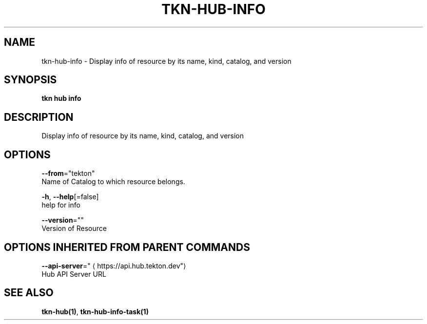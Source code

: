 .TH "TKN\-HUB\-INFO" "1" "" "Auto generated by spf13/cobra" "" 
.nh
.ad l


.SH NAME
.PP
tkn\-hub\-info \- Display info of resource by its name, kind, catalog, and version


.SH SYNOPSIS
.PP
\fBtkn hub info\fP


.SH DESCRIPTION
.PP
Display info of resource by its name, kind, catalog, and version


.SH OPTIONS
.PP
\fB\-\-from\fP="tekton"
    Name of Catalog to which resource belongs.

.PP
\fB\-h\fP, \fB\-\-help\fP[=false]
    help for info

.PP
\fB\-\-version\fP=""
    Version of Resource


.SH OPTIONS INHERITED FROM PARENT COMMANDS
.PP
\fB\-\-api\-server\fP="
\[la]https://api.hub.tekton.dev"\[ra]
    Hub API Server URL


.SH SEE ALSO
.PP
\fBtkn\-hub(1)\fP, \fBtkn\-hub\-info\-task(1)\fP
